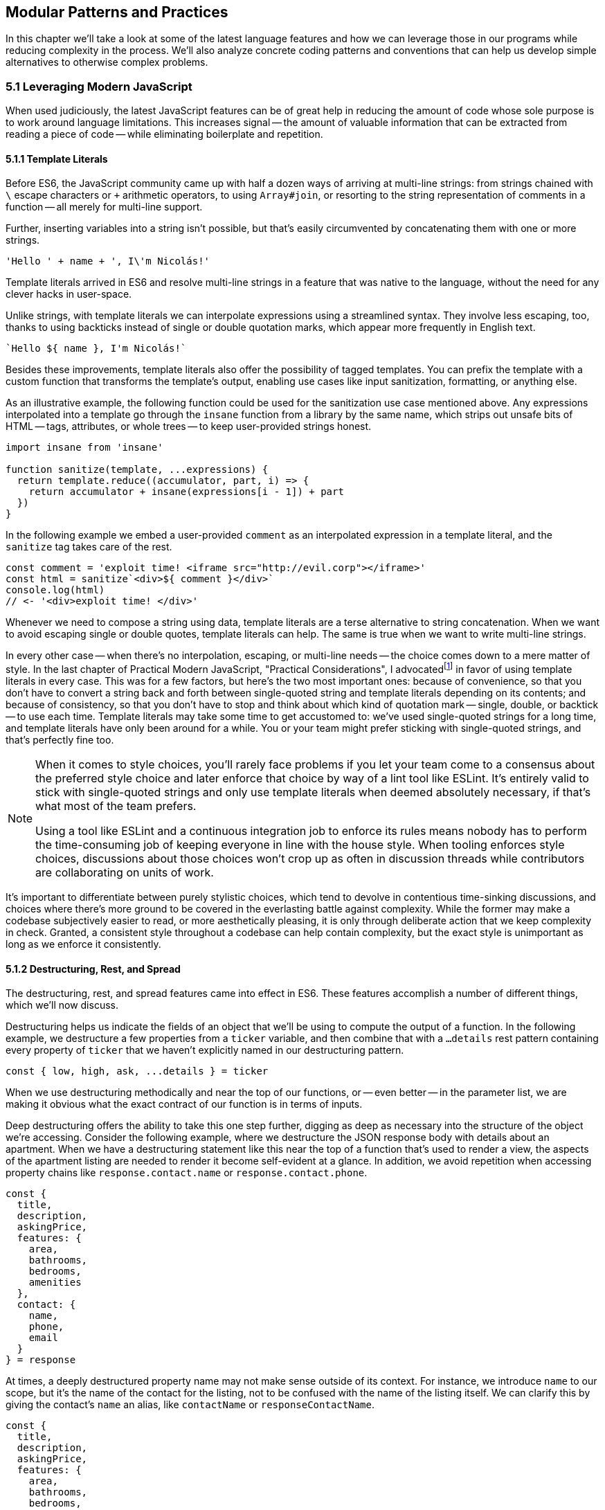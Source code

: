 [[modular-patterns-and-practices]]
== Modular Patterns and Practices

In this chapter we'll take a look at some of the latest language features and how we can leverage those in our programs while reducing complexity in the process. We'll also analyze concrete coding patterns and conventions that can help us develop simple alternatives to otherwise complex problems.

=== 5.1 Leveraging Modern JavaScript

When used judiciously, the latest JavaScript features can be of great help in reducing the amount of code whose sole purpose is to work around language limitations. This increases signal -- the amount of valuable information that can be extracted from reading a piece of code -- while eliminating boilerplate and repetition.

==== 5.1.1 Template Literals

Before ES6, the JavaScript community came up with half a dozen ways of arriving at multi-line strings: from strings chained with `\` escape characters or `+` arithmetic operators, to using `Array#join`, or resorting to the string representation of comments in a function -- all merely for multi-line support.

Further, inserting variables into a string isn't possible, but that's easily circumvented by concatenating them with one or more strings.

[source,javascript]
----
'Hello ' + name + ', I\'m Nicolás!'
----

Template literals arrived in ES6 and resolve multi-line strings in a feature that was native to the language, without the need for any clever hacks in user-space.

Unlike strings, with template literals we can interpolate expressions using a streamlined syntax. They involve less escaping, too, thanks to using backticks instead of single or double quotation marks, which appear more frequently in English text.

[source,javascript]
----
`Hello ${ name }, I'm Nicolás!`
----

Besides these improvements, template literals also offer the possibility of tagged templates. You can prefix the template with a custom function that transforms the template's output, enabling use cases like input sanitization, formatting, or anything else.

As an illustrative example, the following function could be used for the sanitization use case mentioned above. Any expressions interpolated into a template go through the `insane` function from a library by the same name, which strips out unsafe bits of HTML -- tags, attributes, or whole trees -- to keep user-provided strings honest.

[source,javascript]
----
import insane from 'insane'

function sanitize(template, ...expressions) {
  return template.reduce((accumulator, part, i) => {
    return accumulator + insane(expressions[i - 1]) + part
  })
}
----

In the following example we embed a user-provided `comment` as an interpolated expression in a template literal, and the `sanitize` tag takes care of the rest.

[source,javascript]
----
const comment = 'exploit time! <iframe src="http://evil.corp"></iframe>'
const html = sanitize`<div>${ comment }</div>`
console.log(html)
// <- '<div>exploit time! </div>'
----

Whenever we need to compose a string using data, template literals are a terse alternative to string concatenation. When we want to avoid escaping single or double quotes, template literals can help. The same is true when we want to write multi-line strings.

In every other case -- when there's no interpolation, escaping, or multi-line needs -- the choice comes down to a mere matter of style. In the last chapter of Practical Modern JavaScript, "Practical Considerations", I advocatedfootnoteref:[template-literals,You can read a blog post I wrote about why template literals are better than strings at: https://mjavascript.com/out/template-literals. Practical Modern JavaScript (O'Reilly, 2017) is the first book in the Modular JavaScript series. You're currently reading the second book of the same series.] in favor of using template literals in every case. This was for a few factors, but here's the two most important ones: because of convenience, so that you don't have to convert a string back and forth between single-quoted string and template literals depending on its contents; and because of consistency, so that you don't have to stop and think about which kind of quotation mark -- single, double, or backtick -- to use each time. Template literals may take some time to get accustomed to: we've used single-quoted strings for a long time, and template literals have only been around for a while. You or your team might prefer sticking with single-quoted strings, and that's perfectly fine too.

[NOTE]
====
When it comes to style choices, you'll rarely face problems if you let your team come to a consensus about the preferred style choice and later enforce that choice by way of a lint tool like ESLint. It's entirely valid to stick with single-quoted strings and only use template literals when deemed absolutely necessary, if that's what most of the team prefers.

Using a tool like ESLint and a continuous integration job to enforce its rules means nobody has to perform the time-consuming job of keeping everyone in line with the house style. When tooling enforces style choices, discussions about those choices won't crop up as often in discussion threads while contributors are collaborating on units of work.
====

It's important to differentiate between purely stylistic choices, which tend to devolve in contentious time-sinking discussions, and choices where there's more ground to be covered in the everlasting battle against complexity. While the former may make a codebase subjectively easier to read, or more aesthetically pleasing, it is only through deliberate action that we keep complexity in check. Granted, a consistent style throughout a codebase can help contain complexity, but the exact style is unimportant as long as we enforce it consistently.

==== 5.1.2 Destructuring, Rest, and Spread

The destructuring, rest, and spread features came into effect in ES6. These features accomplish a number of different things, which we'll now discuss.

Destructuring helps us indicate the fields of an object that we'll be using to compute the output of a function. In the following example, we destructure a few properties from a `ticker` variable, and then combine that with a `...details` rest pattern containing every property of `ticker` that we haven't explicitly named in our destructuring pattern.

[source,javascript]
----
const { low, high, ask, ...details } = ticker
----

When we use destructuring methodically and near the top of our functions, or -- even better -- in the parameter list, we are making it obvious what the exact contract of our function is in terms of inputs.

Deep destructuring offers the ability to take this one step further, digging as deep as necessary into the structure of the object we're accessing. Consider the following example, where we destructure the JSON response body with details about an apartment. When we have a destructuring statement like this near the top of a function that's used to render a view, the aspects of the apartment listing are needed to render it become self-evident at a glance. In addition, we avoid repetition when accessing property chains like `response.contact.name` or `response.contact.phone`.

[source,javascript]
----
const {
  title,
  description,
  askingPrice,
  features: {
    area,
    bathrooms,
    bedrooms,
    amenities
  },
  contact: {
    name,
    phone,
    email
  }
} = response
----

At times, a deeply destructured property name may not make sense outside of its context. For instance, we introduce `name` to our scope, but it's the name of the contact for the listing, not to be confused with the name of the listing itself. We can clarify this by giving the contact's `name` an alias, like `contactName` or `responseContactName`.

[source,javascript]
----
const {
  title,
  description,
  askingPrice,
  features: {
    area,
    bathrooms,
    bedrooms,
    amenities
  },
  contact: {
    name: responseContactName,
    phone,
    email
  }
} = response
----

When using `:` to alias, it can be difficult at first to remember whether the original name or the aliased name comes first. One helpful way to keep it straight is to mentally replace `:` with the word "as".  That way, `name: responseContactName` would read as "name as responseContactName".

We can even have the same property listed twice, if we wanted to destructure some of its contents, while also maintaining access to the object itself. For example, if we wanted to destructure the `contact` object's contents, like we do above, but also take a reference to the whole `contact` object, we can do the following:

[source,javascript]
----
const {
  title,
  description,
  askingPrice,
  features: {
    area,
    bathrooms,
    bedrooms,
    amenities
  },
  contact: responseContact,
  contact: {
    name: responseContactName,
    phone,
    email
  }
} = response
----

Object spread helps us create a shallow copy of an object using a little native syntax. We can also combine object spread with our own properties, so that we create a copy that also overwrites the values in the original object we're spreading.

[source,javascript]
----
const faxCopy = { ...fax }
const newCopy = { ...fax, date: new Date() }
----

This allows us to create slightly modified shallow copies of other objects. When dealing with discrete state management, this means we don't need to resort to `Object.assign` method calls or utility libraries. While there's nothing inherently wrong with `Object.assign` calls, the object spread `...` abstraction is easier for us to internalize and mentally map its meaning back to `Object.assign` without us realizing it, and so the code becomes easier to read because we're dealing with less unabstracted knowledge.

Another benefit worth pointing out is that `Object.assign()` can cause accidents: if we forget to pass an empty object literal as the first argument for this use case, we end up mutating the object. With object spread, there is no way to accidentally mutate anything, since the pattern always acts as if an empty object was passed to `Object.assign` in the first position.

==== 5.1.3 Striving for simple `const` bindings

If we use `const` by default, then the need to use `let` or `var` can be ascribed to code that's more complicated than it should be. Striving to avoid those kinds of bindings almost always leads to better and simpler code.

In section 4.2.4 we looked into the case where a `let` binding is assigned a default value, and have conditional statements immediately after, that might change the contents of the variable binding.

[source,javascript]
----
// …
let type = 'contributor'
if (user.administrator) {
  type = 'administrator'
} else if (user.roles.includes('edit_articles')) {
  type = 'editor'
}
// …
----

Most reasons why we may need to use `let` or `var` bindings are variants of the above and can be resolved by extracting the assignments into a function where the returned value is then assigned to a `const` binding. This moves the complexity out of the way, and eliminates the need for looking ahead to see if the binding is reassigned at some point in the code flow later on.

[source,javascript]
----
// …
const type = getUserType(user)
// …

function getUserType(user) {
  if (user.administrator) {
    return 'administrator'
  }
  if (user.roles.includes('edit_articles')) {
    return 'editor'
  }
  return 'contributor'
}
----

A variant of this problem is when we repeatedly assign the result of an operation to the same binding, in order to split it into several lines.

[source,javascript]
----
let values = [1, 2, 3, 4, 5]
values = values.map(value => value * 2)
values = values.filter(value => value > 5)
// <- [6, 8, 10]
----

An alternative would be to avoid reassignment, and instead use chaining, as shown next.

[source,javascript]
----
const finalValues = [1, 2, 3, 4, 5]
  .map(value => value * 2)
  .filter(value => value > 5)
// <- [6, 8, 10]
----

A better approach would be to create new bindings every time, computing their values based on the previous binding, and picking up the benefits of using `const` in doing so -- where we can rest assured that the binding doesn't change later in the flow.

[source,javascript]
----
const initialValues = [1, 2, 3, 4, 5]
const doubledValues = initialValues.map(value => value * 2)
const finalValues = doubledValues.filter(value => value > 5)
// <- [6, 8, 10]
----

Let's move onto a more interesting topic: asynchronous code flows.

==== 5.1.4 Navigating Callbacks, Promises, and Asynchronous Functions

JavaScript now offers several options when it comes to describing asynchronous algorithms: the plain callback pattern, promises, async functions, async iterators, async generators, plus any patterns offered by libraries consumed in our applications.

Each solution comes with its own set of strengths and weaknesses:

1. Callbacks are typically a solid choice, but we often need to get libraries involved when we want to execute our work concurrently
2. Promises might be hard to understand at first, but they offer a few utilities like `Promise#all` for concurrent work, yet they might be hard to debug under some circumstances
3. Async functions require a bit of understanding on top of being comfortable with promises, but they're easier to debug and often result in simpler code, plus they can be interspersed with synchronous functions rather easily as well
4. Iterators and generators are powerful tools, but there aren't all that many practical use cases for them, so we must consider whether we're using them because they fit our needs or just because we can.

It could be argued that callbacks are the simplest mechanism, although a similar case could be made for promises now that so much of the language is built around them. In any case, consistency should remain as the primary driving force of how we decide which pattern to use. While it's okay to mix and match a few different patterns, most of the time we should be using the same patterns again and again, so that our team can develop a sense of familiarity with the codebase, instead of having to take a guess whenever encountering an unchartered portion of the application.

Using promises and async functions inevitably involves casting callbacks into this pattern. In the following example we make up a `delay` function that returns promises which settle after a provided timeout.

[source,javascript]
----
function delay(timeout) {
  const resolver = resolve => {
    setTimeout(() => {
      resolve()
    }, timeout)
  }
  return new Promise(resolver)
}
delay(2000).then(…)
----

A similar pattern would have to be used to consume functions taking a last argument that's an error-first callback-style function in Node.js. Starting with Node.js v8.0.0, however, there's a utility built-in that "promisifies" these callback-based functions so that they return promises.footnote:[Note also that, starting in Node.js v10.0.0, the native `fs.promises` interface can be used to access promise-based versions of the `fs` module's methods.]

[source,javascript]
----
import { promisify } from 'util'
import { readFile } from 'fs'
const readFilePromise = promisify(readFile)

readFilePromise('./data.json', 'utf8').then(data => {
  console.log(`Data: ${ data }`)
})
----

There are libraries that could do the same for the client-side, one such example being `bluebird`, or we can create our own `promisify`. In essence, `promisify` takes the function that we want to use in promise-based flows, and returns a different -- "promisified" -- function which returns a promise where we call the original function passing all the provided arguments plus our own callback, where we settle the promise after deciding whether it should be fulfilled or rejected.

[source,javascript]
----
// promisify.js
export default function promisify(fn) {
  return (...rest) => {
    return new Promise((resolve, reject) => {
      fn(...rest, (err, result) => {
        if (err) {
          reject(err)
          return
        }
        resolve(result)
      })
    })
  }
}
----

Using a `promisify` function, then, would be no different than the earlier example with `readFile`, except we'd be providing our own `promisify` implementation.

[source,javascript]
----
import promisify from './promisify'
import { readFile } from 'fs'
const readFilePromise = promisify(readFile)

readFilePromise('./data.json', 'utf8').then(data => {
  console.log(`Data: ${ data }`)
})
----

Casting promises back into a callback-based format is less involved because we can add reactions to handle both the fulfillment and rejection results, and call back `done` passing in the corresponding result where appropriate.

[source,javascript]
----
function unpromisify(p, done) {
  p.then(
    data => done(null, data),
    error => done(error)
  )
}
unpromisify(delay(2000), err => {
  // …
})
----

Lastly, when it comes to converting promises to async functions, the language acts as a native compatibility layer, boxing every expression we `await` on into promises, so there's no need for any casting at the application level.

We can apply our guidelines of what constitutes clear code to asynchronous code flows just as well, since there aren't fundamental differences at play in the way we write these functions. Our focus should be on how these flows are connected together, regardless of whether they're comprised of callbacks, promises, or something else. When plumbing tasks together, one of the main sources of complexity is nesting. When several tasks are nested in a tree-like shape, we might end up with code that's deeply nested. One of the best solutions to this readability problem is to break our flow into smaller trees, which would consequently be more shallow. We'll have to connect these trees together by adding a few extra function calls, but we'll have removed significant complexity when trying to understand the general flow of operations.

=== 5.2 Composition and Inheritance

Let's explore how we can improve our application designs beyond what JavaScript offers purely at the language level. In this section we'll discuss two different approaches to growing parts of a codebase: inheritance, where we scale vertically by stacking pieces of code on top of each other so that we can leverage existing features while customizing others and adding our own; and composition, where we scale our application horizontally by adding related or unrelated pieces of code at the same level of abstraction while keeping complexity to a minimum.

==== 5.2.1 Inheritance through Classes

Up until ES6 introduced first-class syntax for prototypal inheritance to JavaScript, prototypes weren't a widely used feature in user-land. Instead, libraries offered helper methods that made inheritance simpler, using prototypal inheritance under the hood, but hiding the implementation details from their consumers. Even though ES6 classes look a lot like classes in other languages, they're syntactic sugar using prototypes under the hood, making them compatible with older techniques and libraries.

The introduction of a `class` keyword, paired with the React framework originally hailing classes as the go-to way of declaring stateful components, classes have helped spark some love for a pattern that was previously quite unpopular when it comes to JavaScript. In the case of React, the base `Component` class offers lightweight state management methods, while leaving the rendering and lifecycle up to the consumer classes extending `Component`. When necessary, the consumer can also decide to implement methods such as `componentDidMount`, which allows for event binding after a component tree is mounted; `componentDidCatch`, which can be used to trap unhandled exceptions that arise during the component lifecycle; among a variety of other soft interface methods. There's no mention of these optional lifecycle hooks anywhere in the base `Component` class, which are instead confined to the rendering mechanisms of React. In this sense, we note that the `Component` class stays focused on state management, while everything else is offered up by the consumer.

Inheritance is also useful when there's an abstract interface to implement and methods to override, particularly when the objects being represented can be mapped to the real world. In practical terms and in the case of JavaScript, inheritance works great when the prototype being extended offers a good description for the parent prototype: a `Car` is a `Vehicle` but a car is not a `SteeringWheel`: the wheel is just one aspect of the car.

==== 5.2.2 The Perks of Composition: Aspects and Decorators

With inheritance we can add layers of complexity to an object. These layers are meant to be ordered: we start with the least specific foundational bits of the object and build our way up to the most specific aspects of it. When we write code based on inheritance chains, complexity is spread across the different classes, but lies mostly at the foundational layers which offer a terse API while hiding this complexity away. Composition is an alternative to inheritance. Rather than building objects by vertically stacking functionality, composition relies on stringing together orthogonal aspects of functionality. In this sense, orthogonality means that the bits of functionality we compose together complements each other, but doesn't alter one another's behavior.

One way to compose functionality is additive: we could write decorators, which augment existing objects with new functionality. In the following code snippet we have a `makeEmitter` function which adds flexible event handling functionality to any target object, providing them with an `.on` method, where we can add event listeners to the target object; and an `.emit` method, where the consumer can indicate a type of event and any number of parameters to be passed to event listeners.

[source,javascript]
----
function makeEmitter(target) {
  const listeners = []

  target.on = (eventType, listener) => {
    if (!(eventType in listeners)) {
      listeners[eventType] = []
    }

    listeners[eventType].push(listener)
  }

  target.emit = (eventType, ...params) => {
    if (!(eventType in listeners)) {
      return
    }

    listeners[eventType].forEach(listener => {
      listener(...params)
    })
  }

  return target
}

const person = makeEmitter({
  name: 'Artemisa',
  age: 27
})

person.on('move', (x, y) => {
  console.log(`${ person.name } moved to [${ x }, ${ y }].`)
})

person.emit('move', 23, 5)
// <- 'Artemisa moved to [23, 5].'
----

This approach is versatile, helping us add event emission functionality to any object without the need for adding an `EventEmitter` class somewhere in the prototype chain of the object. This is useful in cases where you don't own the base class, when the targets aren't class-based, or when the functionality to be added isn't meant to be part of every instance of a class: there are persons who emit events and persons that are quiet and don't need this functionality.

Another way of doing composition, that doesn't rely on decorators, is to rely on functional aspects instead, without mutating your target object. In the following snippet we do just that: we have an `emitters` map where we store target objects and map them to the event listeners they have, an `onEvent` function that associates event listeners to target objects, and an `emitEvent` function that fires all event listeners of a given type for a target object, passing the provided parameters. All of this is accomplished in such a way that there's no need to modify the `person` object in order to have event handling capabilities associated with the object.

[source,javascript]
----
const emitters = new WeakMap()

function onEvent(target, eventType, listener) {
  if (!emitters.has(target)) {
    emitters.set(target, new Map())
  }

  const listeners = emitters.get(target)

  if (!(eventType in listeners)) {
    listeners.set(eventType, [])
  }

  listeners.get(eventType).push(listener)
}

function emitEvent(target, eventType, ...params) {
  if (!emitters.has(target)) {
    return
  }

  const listeners = emitters.get(target)

  if (!listeners.has(eventType)) {
    return
  }

  listeners.get(eventType).forEach(listener => {
    listener(...params)
  })
}

const person = {
  name: 'Artemisa',
  age: 27
}

onEvent(person, 'move', (x, y) => {
  console.log(`${ person.name } moved to [${ x }, ${ y }].`)
})

emitEvent(person, 'move', 23, 5)
// <- 'Artemisa moved to [23, 5].'
----

Note how we're using both `WeakMap` and `Map` here. Using a plain `Map` would prevent garbage collection from cleaning things up when `target` is only being referenced by `Map` entries, whereas `WeakMap` allows garbage collection to take place on the objects that make up its keys. Given we usually want to attach events to objects, we can use `WeakMap` as a way to avoid creating strong references that might end up causing memory leaks. On the other hand, it's okay to use a regular `Map` for the event listeners, given those are associated to an event type string.

Let's move onto deciding whether to use inheritance, decorators, or functional composition, where each pattern shines, and when to avoid them.

==== 5.2.3 Choosing between Composition and Inheritance

In the real world, you'll seldom have to use inheritance except when connecting to specific frameworks you depend on, to apply specific patterns such as extending native JavaScript arrays, or when performance is of the utmost necessity. When it comes to performance as a reason for using prototypes, we should highlight the need to test our assumptions and measure different approaches before jumping all in into a pattern that might not be ideal to work with, for the sake of a performance gain we might not observe.

Decoration and functional composition are friendlier patterns because they aren't as restrictive. Once you inherit from something, you can't later choose to inherit from something else, unless you keep adding inheritance layers to your prototype chain. This becomes a problem when several classes inherit from a base class but they then need to branch out while still sharing different portions of functionality. In these cases and many others, using composition is going to let us pick and choose the functionality we need without sacrificing our flexibility.

The functional approach is a bit more cumbersome to implement than simply mutating objects or adding base classes, but it offers the most flexibility. By avoiding changes to the underlying target, we keep objects easy to serialize into JSON, unencumbered by a growing collection of methods, and thus more readily compatible across our codebase.

Furthermore, using base classes makes it a bit hard to reuse the logic at varying insertion points in our prototype chains. Using decorators, likewise, makes it challenging to add similar methods that support slightly different use cases. Using a functional approach leads to less coupling in this regard, but it could also complicate the underlying implementation of the makeup for objects, making it hard to decypher how their functionality ties in together, tainting our fundamental understanding of how code flows and making debugging sessions longer than need be.

As with most things programming, your codebase benefits from a semblance of consistency. Even if you use all three patterns, -- and others -- a codebase that uses half a dozen patterns in equal amounts is harder to understand, work with, and build on, than an equivalent codebase that instead uses one pattern for the vast majority of its code while using other patterns in smaller ways when warranted. Picking the right pattern for each situation and striving for consistency might seem at odds with each other, but this is again a balancing act. The trade-off is between consistency in the grand scale of our codebase versus simplicity in the local piece of code we're working on. The question to ask is then: are we obtaining enough of a simplicity gain that it warrants the sacrifice of some consistency?

=== 5.3 Code Patterns

Digging a bit deeper and into more specific elements of architecture design, in this section we'll explore a few of the most common patterns for creating boundaries from which complexity cannot escape, encapsulating functionality, and communicating across these boundaries or application layers.

==== 5.3.1 Revealing Module

The revealing module pattern has become a staple in the world of JavaScript. The premise is simple enough: expose precisely what consumers should be able to access, and avoid exposing anything else. The reasons for this are manifold. Preventing unwarranted access to implementation details reduces the likelihood of your module's interface being abused for unsupported use cases that might bring headaches to both the module implementer and the consumer alike.

Explicitly avoid exposing methods that are meant to be private, such as a hypothetical +_calculatePriceHistory+ method, which relies on the leading underscore as a way of discouraging direct access and signaling that it should be regarded as private. Avoiding such methods prevents test code from accessing private methods directly, resulting in tests that make assertions solely regarding the interface and which can be later referenced as documentation on how to use the interface; prevents consumers from monkey-patching implementation details, leading to more transparent interfaces; and also often results in cleaner interfaces due to the fact that the interface is all there is, and there's no alternative ways of interacting with the module through direct use of its internals.

JavaScript modules are of a revealing nature by default, making it easy for us to follow the revealing pattern of not giving away access to implementation details. Functions, objects, classes, and any other bindings we declare are private unless we explicitly decide to `export` them from the module.

When we expose only a thin interface, our implementation can change largely without having an impact on how consumers use the module, nor on the tests that cover the module. As a mental exercise, always be on the lookout for aspects of an interface that should be turned into implementation details and extricated from the interface itself.

==== 5.3.2 Object Factories

Even when using JavaScript modules and following the revealing pattern strictly, we might end up with unintentional sharing of state across our usage of a module. Incidental state might result in unexpected results from an interface: consumers don't have a complete picture because other consumers are contributing changes to this shared state as well, sometimes making it hard to figure out what exactly is going on in an application.

If we were to move our functional event emitter code snippet, with `onEvent` and `emitEvent`, into a JavaScript module, we'd notice that the `emitters` map is now a lexical top-level binding for that module, meaning all of the module's scope has access to `emitters`. This is what we'd want, because that way we can register event listeners in `onEvent` and fire them off in `emitEvent`. In most other situations, however, sharing persistent state across public interface methods is a recipe for unexpected bugs.

Suppose we have a `calculator` module that can be used to make basic calculations through a stream of operations. Even if consumers were supposed to use it synchronously and flush state in one fell swoop, without giving way for a second consumer to taint the state and produce unexpected results, our module shouldn't rely on consumer behavior to provide consistent results. The following contrived implementation relies on local shared state, and would need consumers to use the module strictly as intended, making any calls to `add` and `multiply`, leaving `calculate` as the last method that's meant to be called only once.

[source,javascript]
----
const operations = []
let state = 0

export function add(value) {
  operations.push(() => {
    state += value
  })
}

export function multiply(value) {
  operations.push(() => {
    state *= value
  })
}

export function calculate() {
  operations.forEach(op => op())
  return state
}
----

Here's an example of how consuming the previous module could work.

[source,javascript]
----
import { add, multiply, calculate } from './calculator'
add(3)
add(4)
multiply(-2)
calculate() // <- -14
----

As soon as we tried to append operations in two places, things would start getting out of hand, with the operations array getting bits and pieces of unrelated computations, tainting our calculations.

[source,javascript]
----
// a.js
import { add, calculate } from './calculator'
add(3)
setTimeout(() => {
  add(4)
  calculate() // <- 14, an extra 7 because of b.js
}, 100)

// b.js
import { add, calculate } from './calculator'
add(2)
calculate() // <- 5, an extra 3 from a.js
----

A slightly better approach would get rid of the `state` variable, and instead pass the state around operation handlers, so that each operation knows the current state, and applies any necessary changes to it. The `calculate` step would create a new initial state each time, and go from there.

[source,javascript]
----
const operations = []

export function add(value) {
  operations.push(state => state + value)
}

export function multiply(value) {
  operations.push(state => state * value)
}

export function calculate() {
  return operations.reduce((result, op) =>
    op(result)
  , 0)
}
----

This approach presents problems too, however. Even though the `state` is always reset to `0`, we're treating unrelated operations as if they were all part of a whole, which is still wrong.

[source,javascript]
----
// a.js
import { add, calculate } from './calculator'
add(3)
setTimeout(() => {
  add(4)
  calculate() // <- 9, an extra 2 from b.js
}, 100)

// b.js
import { add, calculate } from './calculator'
add(2)
calculate() // <- 5, an extra 3 from a.js
----

Blatantly, our contrived module is poorly designed, as its operations buffer should never be used to drive several unrelated calculations. We should instead expose a factory function that returns an object from its own self-contained scope, where all relevant state is shut off from the outside world. The methods on this object are equivalent to the exported interface of a plain JavaScript module, but state mutations are contained to instances that consumers create.

[source,javascript]
----
export function getCalculator() {
  const operations = []

  function add(value) {
    operations.push(state => state + value)
  }

  function multiply(value) {
    operations.push(state => state * value)
  }

  function calculate() {
    return operations.reduce((result, op) =>
      op(result)
    , 0)
  }

  return { add, multiply, calculate }
}
----

Using the calculator like this is just as straightforward, except that now we can do things asynchronously and even if other consumers are also making computations of their own, each user will have their own state, preventing data corruption.

[source,javascript]
----
import { getCalculator } from './calculator'
const { add, multiply, calculate } = getCalculator()
add(3)
add(4)
multiply(-2)
calculate() // <- -14
----

Even with our two-file example, we wouldn't have any problems anymore, since each file would have its own atomic calculator.

[source,javascript]
----
// a.js
import { getCalculator } from './calculator'
const { add, calculate } = getCalculator()
add(3)
setTimeout(() => {
  add(4)
  calculate() // <- 7
}, 100)

// b.js
import { getCalculator } from './calculator'
const { add, calculate } = getCalculator()
add(2)
calculate() // <- 2
----

As we just showed, even when using modern language constructs and JavaScript modules, it's not too hard to create complications through shared state. Thus, we should always strive to contain mutable state as close to its consumers as possible.

==== 5.3.3 Event Emission

We've already explored at length the pattern of registering event listeners associated to arbitrary plain JavaScript objects and firing events of any kind, triggering those listeners. Event handling is most useful when we want to have clearly-delineated side-effects.

In the browser, for instance, we can bind a `click` event to an specific DOM element. When the `click` event fires, we might issue an HTTP request, render a different page, start an animation, or play an audio file.

Events are a useful way of reporting progress whenever we're dealing with a queue. While processing a queue, we could fire a `progress` event whenever an item is processed, allowing the UI or any other consumer to render and update a progress indicator or apply a partial unit of work relying on the data processed by the queue.

Events also offer a mechanism to provide hooks into the lifecycle of an object, for example the Angular view rendering framework used event propagation to enable hierarchical communication across separate components. This allowed Angular codebases to keep components decoupled from one another while still being able to react to each other's state changes and interact.

Having event listeners allowed a component to receive a message, perhaps process it by updating its display elements, and then maybe reply with an event of its own, allowing for rich interaction without necessarily having to introduce another module to act as an intermediary.

==== 5.3.4 Message Passing and the Simplicity of JSON

When it comes to ServiceWorker, web workers, browser extensions, frames, API calls, or WebSocket integrations, we might run into issues if we don't plan for robust data serialization ahead of time. This is a place where using classes to represent data can break down, because we need a way to serialize class instances into raw data (typically JSON) before sending it over the wire, and, crucially, the recipient needs to decode this JSON back into a class instance. It's the second part where classes start to fail, since there isn't a standardized way of reconstructing a class instance from JSON. For example:

[source,javascript]
----
class Person {
  constructor(name, address) {
    this.name = name
    this.address = address
  }
  greet() {
    console.log(`Hi! My name is ${ this.name }.`)
  }
}

const rwanda = new Person('Rwanda', '123 Main St')
----

Although we can easily serialize our `rwanda` instance with `JSON.stringify(rwanda)`, and then send it over the wire, the code on the other end has no standard way of turning this JSON back into an instance of our `Person` class, which might have a lot more functionality than merely a `greet` function. The receiving end might have no business deserializing this data back into the class instance it originated from, but in some cases there's merit to having an exact replica object back on the other end. For example, to reduce friction when passing messages between a website and a web worker, both sides should be dealing in the same data structure. In such scenarios, simple JavaScript objects are ideal.

JSON -- nowfootnote:[json-grammar,Up until recently, JSON wasn't -- strictly speaking -- a proper subset of ECMA-262. A recent proposal has amended the ECMAScript specification to consider bits of JSON that were previously invalid JavaScript to be valid JavaScript. Learn more at: https://mjavascript.com/out/json-subset.] a subset of the JavaScript grammar -- was purpose-built for this use case, where we often have to serialize data, send it over the wire, and deserialize it on the other end. Plain JavaScript objects are a great way to store data in our applications, offer frictionless serialization out the box, and lead to cleaner data structures because we can keep logic decoupled from the data.

When the language on both the sending and receiving ends is JavaScript, we can share a module with all the functionality that we need around the data structure. This way, we don't have to worry about serialization, since we're using plain JavaScript objects and can rely on JSON for the transport layer. We don't have to concern ourselves with sharing functionality either, because we can rely on the JavaScript module system for that part.
